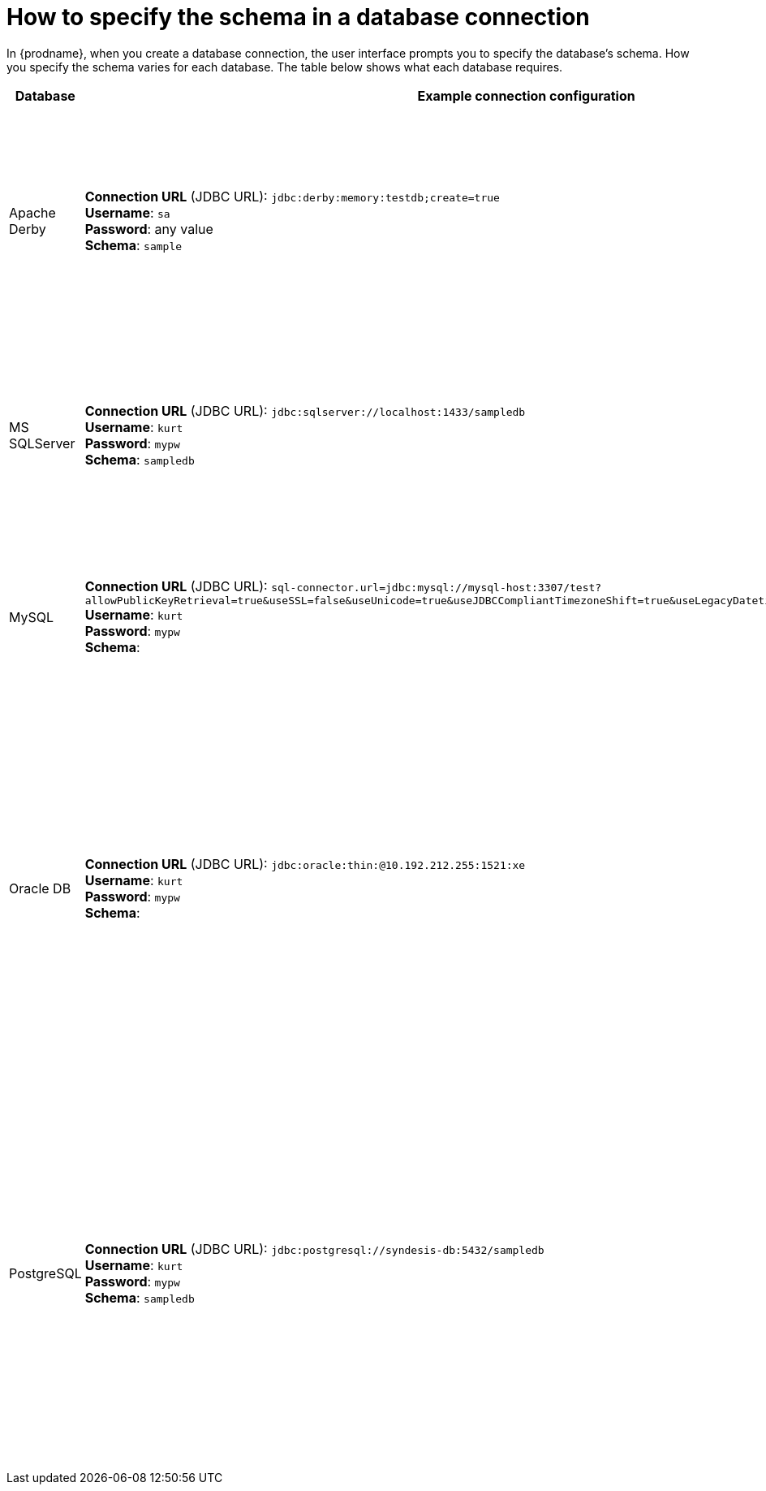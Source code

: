 // This module is included in the following assembly:
// connecting/master.adoc

[id='how-to-specify-the-schema-in-a-database-connection_{context}']
= How to specify the schema in a database connection

In {prodname}, when you create a database connection, the user interface 
prompts you to specify the database’s schema. How you specify the 
schema varies for each database. The table below shows what each database 
requires. 

[options="header"]
[cols="1,2,2"]
|===
|Database
|Example connection configuration
|Notes

|Apache Derby
|*Connection URL* (JDBC URL): `jdbc:derby:memory:testdb;create=true` +
*Username*: `sa` +
*Password*: any value +
*Schema*: `sample`
|For testing purposes only. The default username is `sa` and the password can 
be anything but you must enter a value. 
In this example configuration, the connection uses the `sample` schema, which is like 
a namespace. For example, you can reference the `mytable` table with `sample.mytable`. 

|MS SQLServer 
|*Connection URL* (JDBC URL): `jdbc:sqlserver://localhost:1433/sampledb` +
*Username*: `kurt` +
*Password*: `mypw` +
*Schema*: `sampledb`
|Upload the driver by using the 
link:{LinkSyndesisIntegrationGuide}#creating-jdbc-driver-library-extensions_extensions[extension mechanism].
Then create a connection. Connection verification fails if you have 
not already uploaded the driver. You must specify the same schema at the end of 
the connection URL and in the *Schema* field. 

|MySQL
|*Connection URL* (JDBC URL): `sql-connector.url=jdbc:mysql://mysql-host:3307/test?allowPublicKeyRetrieval=true&useSSL=false&useUnicode=true&useJDBCCompliantTimezoneShift=true&useLegacyDatetimeCode=false&serverTimezone=UTC` + 
*Username*: `kurt` +
*Password*: `mypw` +
*Schema*: 
|MySQL does not support schemas. When you create a connection to 
a MySQL database,  leave the *Schema* field blank. MySQL expects all 
configuration in the connection (JDBC) URL. 

|Oracle DB
|*Connection URL* (JDBC URL): `jdbc:oracle:thin:@10.192.212.255:1521:xe` +
*Username*: `kurt` +
*Password*: `mypw` +
*Schema*: 
|Use the {prodname} 
link:{LinkSyndesisIntegrationGuide}#creating-jdbc-driver-library-extensions_extensions[extension mechanism].
to upload an Oracle database driver. 
Then create the connection. Connection verification fails if the driver has 
not been uploaded. +
The schema is the database name. You must have permission to access this 
database instance, which is referred to as a schema in Oracle terminology. 
Leave the *Schema* field blank. In the *Connection* field, 
you must reference the Oracle system identifier (SID) of this database
instance (`xe` in this example). 

|PostgreSQL
|*Connection URL* (JDBC URL): `jdbc:postgresql://syndesis-db:5432/sampledb` +
*Username*: `kurt` +
*Password*: `mypw` +
*Schema*: `sampledb`
|You must specify the database in the connection (JDBC) URL. T
If you want to use a schema you must specify it in the *Schema* field. 
A query can refer to a table in the form 
_database.schema.table_. When a reference specifies only 
a table name, the connection first searches the schema that you specify 
when you configure the connection. If the table is not found, 
then the connection searches public resources for the specified table. 
For more details, see 
link:https://www.postgresql.org/docs/9.1/ddl-schemas.html[PostgreSQL schema documentation].

|===



